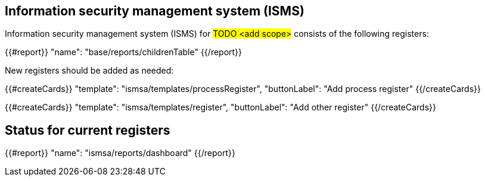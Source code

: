 
== Information security management system (ISMS)

Information security management system (ISMS) for #TODO <add scope># 
consists of the following registers:

{{#report}}
  "name": "base/reports/childrenTable"
{{/report}}

New registers should be added as needed:

{{#createCards}}
  "template": "ismsa/templates/processRegister",
  "buttonLabel": "Add process register"
{{/createCards}}

{{#createCards}}
  "template": "ismsa/templates/register",
  "buttonLabel": "Add other register"
{{/createCards}}

== Status for current registers

{{#report}}
  "name": "ismsa/reports/dashboard"
{{/report}}